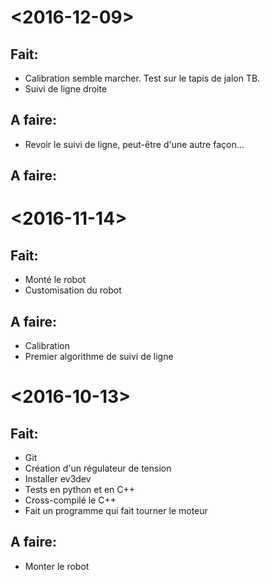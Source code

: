 * <2016-12-09>
** Fait:
   - Calibration semble marcher. Test sur le tapis de jalon TB.
   - Suivi de ligne droite
** A faire:
   - Revoir le suivi de ligne, peut-être d'une autre façon...
** A faire:
* <2016-11-14>
** Fait:
   - Monté le robot
   - Customisation du robot
** A faire:
   - Calibration
   - Premier algorithme de suivi de ligne

* <2016-10-13>
** Fait:
   - Git
   - Création d'un régulateur de tension
   - Installer ev3dev
   - Tests en python et en C++
   - Cross-compilé le C++
   - Fait un programme qui fait tourner le moteur
** A faire:
   - Monter le robot

